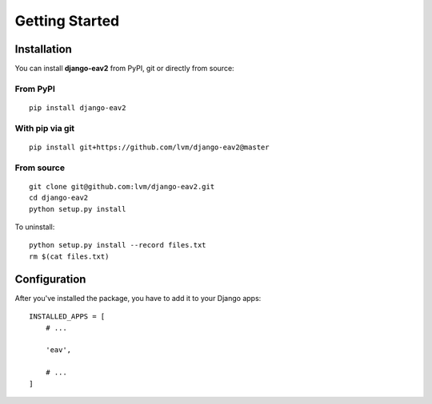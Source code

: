 Getting Started
===============

Installation
------------

You can install **django-eav2** from PyPI, git or directly from source:

From PyPI
^^^^^^^^^
::

    pip install django-eav2

With pip via git
^^^^^^^^^^^^^^^^
::

    pip install git+https://github.com/lvm/django-eav2@master

From source
^^^^^^^^^^^
::

    git clone git@github.com:lvm/django-eav2.git
    cd django-eav2
    python setup.py install

To uninstall::

    python setup.py install --record files.txt
    rm $(cat files.txt)

Configuration
-------------

After you've installed the package, you have to add it to your Django apps::

    INSTALLED_APPS = [
        # ...

        'eav',

        # ...
    ]
